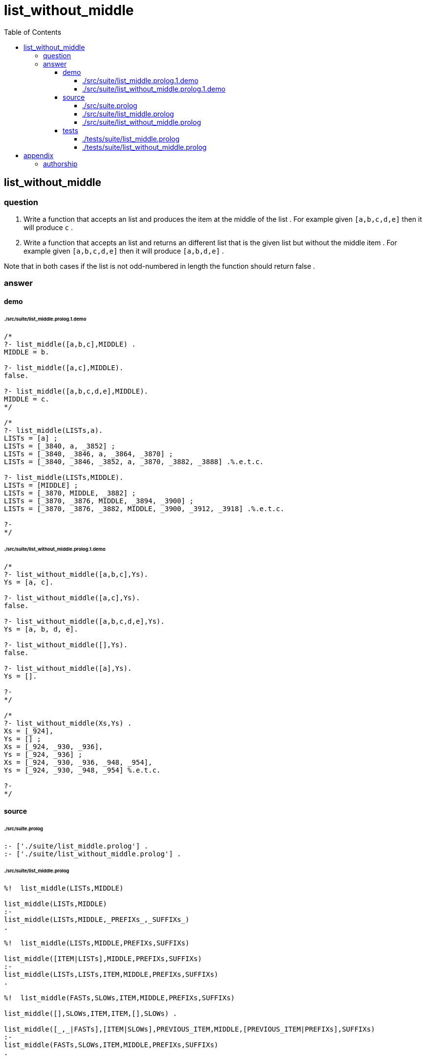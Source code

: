 
# list_without_middle
:toc:
:toclevels: 6

## list_without_middle

### question


1. Write a function that accepts an list and produces the item at
the middle of the list .
For example given `[a,b,c,d,e]` then it will produce `c` .
2. Write a function that accepts an list and returns an different list
that is the given list but without the middle item .
For example given `[a,b,c,d,e]` then it will produce `[a,b,d,e]` .

Note that in both cases if the list is not odd-numbered in length
the function should return false .

### answer

#### demo

###### ./src/suite/list_middle.prolog.1.demo
```

/*
?- list_middle([a,b,c],MIDDLE) .
MIDDLE = b.

?- list_middle([a,c],MIDDLE).
false.

?- list_middle([a,b,c,d,e],MIDDLE).
MIDDLE = c.
*/

/*
?- list_middle(LISTs,a).
LISTs = [a] ;
LISTs = [_3840, a, _3852] ;
LISTs = [_3840, _3846, a, _3864, _3870] ;
LISTs = [_3840, _3846, _3852, a, _3870, _3882, _3888] .%.e.t.c.

?- list_middle(LISTs,MIDDLE).
LISTs = [MIDDLE] ;
LISTs = [_3870, MIDDLE, _3882] ;
LISTs = [_3870, _3876, MIDDLE, _3894, _3900] ;
LISTs = [_3870, _3876, _3882, MIDDLE, _3900, _3912, _3918] .%.e.t.c.

?- 
*/

```

###### ./src/suite/list_without_middle.prolog.1.demo
```

/*
?- list_without_middle([a,b,c],Ys).
Ys = [a, c].

?- list_without_middle([a,c],Ys).
false.

?- list_without_middle([a,b,c,d,e],Ys).
Ys = [a, b, d, e].

?- list_without_middle([],Ys).
false.

?- list_without_middle([a],Ys).
Ys = [].

?- 
*/

/*
?- list_without_middle(Xs,Ys) .
Xs = [_924],
Ys = [] ;
Xs = [_924, _930, _936],
Ys = [_924, _936] ;
Xs = [_924, _930, _936, _948, _954],
Ys = [_924, _930, _948, _954] %.e.t.c.

?- 
*/

```

#### source

###### ./src/suite.prolog
```

:- ['./suite/list_middle.prolog'] .
:- ['./suite/list_without_middle.prolog'] .
```

###### ./src/suite/list_middle.prolog
```

%!  list_middle(LISTs,MIDDLE)

list_middle(LISTs,MIDDLE)
:-
list_middle(LISTs,MIDDLE,_PREFIXs_,_SUFFIXs_)
.

%!  list_middle(LISTs,MIDDLE,PREFIXs,SUFFIXs)

list_middle([ITEM|LISTs],MIDDLE,PREFIXs,SUFFIXs)
:-
list_middle(LISTs,LISTs,ITEM,MIDDLE,PREFIXs,SUFFIXs)
.

%!  list_middle(FASTs,SLOWs,ITEM,MIDDLE,PREFIXs,SUFFIXs)

list_middle([],SLOWs,ITEM,ITEM,[],SLOWs) .

list_middle([_,_|FASTs],[ITEM|SLOWs],PREVIOUS_ITEM,MIDDLE,[PREVIOUS_ITEM|PREFIXs],SUFFIXs)
:-
list_middle(FASTs,SLOWs,ITEM,MIDDLE,PREFIXs,SUFFIXs)
.

```

###### ./src/suite/list_without_middle.prolog
```

%! list_without_middle(SOURCEs,TARGETs)

list_without_middle(SOURCEs,TARGETs)
:-
list_middle(SOURCEs,_MIDDLE_,PREFIXs,SUFFIXs) ,
lists:append(PREFIXs,SUFFIXs,TARGETs)
.

```

#### tests

###### ./tests/suite/list_middle.prolog
```

:- begin_tests(list_middle) .

test('1',[])
:-
list_middle([a,b,c],b)
.

test('2',[])
:-
list_middle([a,b,c],b,[a],[c])
.

test('3',[fail])
:-
list_middle([a,c],_,_,_)
.

test('4',[])
:-
list_middle([a,b,c,d,e],c,[a,b],[d,e])
.

test('5',[fail])
:-
list_middle([],_,_,_)
.

test('6',[])
:-
list_middle([a],a,[],[])
.

:- end_tests(list_middle) .
```

###### ./tests/suite/list_without_middle.prolog
```

:- begin_tests(list_without_middle) .

test('1',[])
:-
list_without_middle([a,b,c],[a,c])
.

test('2',[fail])
:-
list_without_middle([a,c],_)
.

test('3',[])
:-
list_without_middle([a,b,c,d,e],[a,b,d,e])
.

test('4',[fail])
:-
list_without_middle([],_)
.

test('5',[])
:-
list_without_middle([a],[])
.

:- end_tests(list_without_middle) .

```

## appendix

### authorship

* (c) kintalken@gmail.com 2020-11-05 .
